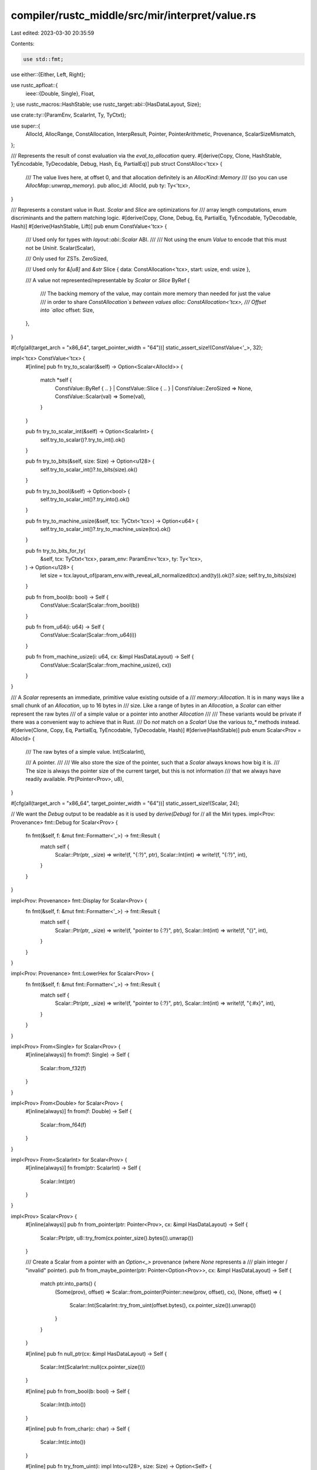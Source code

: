 compiler/rustc_middle/src/mir/interpret/value.rs
================================================

Last edited: 2023-03-30 20:35:59

Contents:

.. code-block:: rs

    use std::fmt;

use either::{Either, Left, Right};

use rustc_apfloat::{
    ieee::{Double, Single},
    Float,
};
use rustc_macros::HashStable;
use rustc_target::abi::{HasDataLayout, Size};

use crate::ty::{ParamEnv, ScalarInt, Ty, TyCtxt};

use super::{
    AllocId, AllocRange, ConstAllocation, InterpResult, Pointer, PointerArithmetic, Provenance,
    ScalarSizeMismatch,
};

/// Represents the result of const evaluation via the `eval_to_allocation` query.
#[derive(Copy, Clone, HashStable, TyEncodable, TyDecodable, Debug, Hash, Eq, PartialEq)]
pub struct ConstAlloc<'tcx> {
    /// The value lives here, at offset 0, and that allocation definitely is an `AllocKind::Memory`
    /// (so you can use `AllocMap::unwrap_memory`).
    pub alloc_id: AllocId,
    pub ty: Ty<'tcx>,
}

/// Represents a constant value in Rust. `Scalar` and `Slice` are optimizations for
/// array length computations, enum discriminants and the pattern matching logic.
#[derive(Copy, Clone, Debug, Eq, PartialEq, TyEncodable, TyDecodable, Hash)]
#[derive(HashStable, Lift)]
pub enum ConstValue<'tcx> {
    /// Used only for types with `layout::abi::Scalar` ABI.
    ///
    /// Not using the enum `Value` to encode that this must not be `Uninit`.
    Scalar(Scalar),

    /// Only used for ZSTs.
    ZeroSized,

    /// Used only for `&[u8]` and `&str`
    Slice { data: ConstAllocation<'tcx>, start: usize, end: usize },

    /// A value not represented/representable by `Scalar` or `Slice`
    ByRef {
        /// The backing memory of the value, may contain more memory than needed for just the value
        /// in order to share `ConstAllocation`s between values
        alloc: ConstAllocation<'tcx>,
        /// Offset into `alloc`
        offset: Size,
    },
}

#[cfg(all(target_arch = "x86_64", target_pointer_width = "64"))]
static_assert_size!(ConstValue<'_>, 32);

impl<'tcx> ConstValue<'tcx> {
    #[inline]
    pub fn try_to_scalar(&self) -> Option<Scalar<AllocId>> {
        match *self {
            ConstValue::ByRef { .. } | ConstValue::Slice { .. } | ConstValue::ZeroSized => None,
            ConstValue::Scalar(val) => Some(val),
        }
    }

    pub fn try_to_scalar_int(&self) -> Option<ScalarInt> {
        self.try_to_scalar()?.try_to_int().ok()
    }

    pub fn try_to_bits(&self, size: Size) -> Option<u128> {
        self.try_to_scalar_int()?.to_bits(size).ok()
    }

    pub fn try_to_bool(&self) -> Option<bool> {
        self.try_to_scalar_int()?.try_into().ok()
    }

    pub fn try_to_machine_usize(&self, tcx: TyCtxt<'tcx>) -> Option<u64> {
        self.try_to_scalar_int()?.try_to_machine_usize(tcx).ok()
    }

    pub fn try_to_bits_for_ty(
        &self,
        tcx: TyCtxt<'tcx>,
        param_env: ParamEnv<'tcx>,
        ty: Ty<'tcx>,
    ) -> Option<u128> {
        let size = tcx.layout_of(param_env.with_reveal_all_normalized(tcx).and(ty)).ok()?.size;
        self.try_to_bits(size)
    }

    pub fn from_bool(b: bool) -> Self {
        ConstValue::Scalar(Scalar::from_bool(b))
    }

    pub fn from_u64(i: u64) -> Self {
        ConstValue::Scalar(Scalar::from_u64(i))
    }

    pub fn from_machine_usize(i: u64, cx: &impl HasDataLayout) -> Self {
        ConstValue::Scalar(Scalar::from_machine_usize(i, cx))
    }
}

/// A `Scalar` represents an immediate, primitive value existing outside of a
/// `memory::Allocation`. It is in many ways like a small chunk of an `Allocation`, up to 16 bytes in
/// size. Like a range of bytes in an `Allocation`, a `Scalar` can either represent the raw bytes
/// of a simple value or a pointer into another `Allocation`
///
/// These variants would be private if there was a convenient way to achieve that in Rust.
/// Do *not* match on a `Scalar`! Use the various `to_*` methods instead.
#[derive(Clone, Copy, Eq, PartialEq, TyEncodable, TyDecodable, Hash)]
#[derive(HashStable)]
pub enum Scalar<Prov = AllocId> {
    /// The raw bytes of a simple value.
    Int(ScalarInt),

    /// A pointer.
    ///
    /// We also store the size of the pointer, such that a `Scalar` always knows how big it is.
    /// The size is always the pointer size of the current target, but this is not information
    /// that we always have readily available.
    Ptr(Pointer<Prov>, u8),
}

#[cfg(all(target_arch = "x86_64", target_pointer_width = "64"))]
static_assert_size!(Scalar, 24);

// We want the `Debug` output to be readable as it is used by `derive(Debug)` for
// all the Miri types.
impl<Prov: Provenance> fmt::Debug for Scalar<Prov> {
    fn fmt(&self, f: &mut fmt::Formatter<'_>) -> fmt::Result {
        match self {
            Scalar::Ptr(ptr, _size) => write!(f, "{:?}", ptr),
            Scalar::Int(int) => write!(f, "{:?}", int),
        }
    }
}

impl<Prov: Provenance> fmt::Display for Scalar<Prov> {
    fn fmt(&self, f: &mut fmt::Formatter<'_>) -> fmt::Result {
        match self {
            Scalar::Ptr(ptr, _size) => write!(f, "pointer to {:?}", ptr),
            Scalar::Int(int) => write!(f, "{}", int),
        }
    }
}

impl<Prov: Provenance> fmt::LowerHex for Scalar<Prov> {
    fn fmt(&self, f: &mut fmt::Formatter<'_>) -> fmt::Result {
        match self {
            Scalar::Ptr(ptr, _size) => write!(f, "pointer to {:?}", ptr),
            Scalar::Int(int) => write!(f, "{:#x}", int),
        }
    }
}

impl<Prov> From<Single> for Scalar<Prov> {
    #[inline(always)]
    fn from(f: Single) -> Self {
        Scalar::from_f32(f)
    }
}

impl<Prov> From<Double> for Scalar<Prov> {
    #[inline(always)]
    fn from(f: Double) -> Self {
        Scalar::from_f64(f)
    }
}

impl<Prov> From<ScalarInt> for Scalar<Prov> {
    #[inline(always)]
    fn from(ptr: ScalarInt) -> Self {
        Scalar::Int(ptr)
    }
}

impl<Prov> Scalar<Prov> {
    #[inline(always)]
    pub fn from_pointer(ptr: Pointer<Prov>, cx: &impl HasDataLayout) -> Self {
        Scalar::Ptr(ptr, u8::try_from(cx.pointer_size().bytes()).unwrap())
    }

    /// Create a Scalar from a pointer with an `Option<_>` provenance (where `None` represents a
    /// plain integer / "invalid" pointer).
    pub fn from_maybe_pointer(ptr: Pointer<Option<Prov>>, cx: &impl HasDataLayout) -> Self {
        match ptr.into_parts() {
            (Some(prov), offset) => Scalar::from_pointer(Pointer::new(prov, offset), cx),
            (None, offset) => {
                Scalar::Int(ScalarInt::try_from_uint(offset.bytes(), cx.pointer_size()).unwrap())
            }
        }
    }

    #[inline]
    pub fn null_ptr(cx: &impl HasDataLayout) -> Self {
        Scalar::Int(ScalarInt::null(cx.pointer_size()))
    }

    #[inline]
    pub fn from_bool(b: bool) -> Self {
        Scalar::Int(b.into())
    }

    #[inline]
    pub fn from_char(c: char) -> Self {
        Scalar::Int(c.into())
    }

    #[inline]
    pub fn try_from_uint(i: impl Into<u128>, size: Size) -> Option<Self> {
        ScalarInt::try_from_uint(i, size).map(Scalar::Int)
    }

    #[inline]
    pub fn from_uint(i: impl Into<u128>, size: Size) -> Self {
        let i = i.into();
        Self::try_from_uint(i, size)
            .unwrap_or_else(|| bug!("Unsigned value {:#x} does not fit in {} bits", i, size.bits()))
    }

    #[inline]
    pub fn from_u8(i: u8) -> Self {
        Scalar::Int(i.into())
    }

    #[inline]
    pub fn from_u16(i: u16) -> Self {
        Scalar::Int(i.into())
    }

    #[inline]
    pub fn from_u32(i: u32) -> Self {
        Scalar::Int(i.into())
    }

    #[inline]
    pub fn from_u64(i: u64) -> Self {
        Scalar::Int(i.into())
    }

    #[inline]
    pub fn from_machine_usize(i: u64, cx: &impl HasDataLayout) -> Self {
        Self::from_uint(i, cx.data_layout().pointer_size)
    }

    #[inline]
    pub fn try_from_int(i: impl Into<i128>, size: Size) -> Option<Self> {
        ScalarInt::try_from_int(i, size).map(Scalar::Int)
    }

    #[inline]
    pub fn from_int(i: impl Into<i128>, size: Size) -> Self {
        let i = i.into();
        Self::try_from_int(i, size)
            .unwrap_or_else(|| bug!("Signed value {:#x} does not fit in {} bits", i, size.bits()))
    }

    #[inline]
    pub fn from_i32(i: i32) -> Self {
        Self::from_int(i, Size::from_bits(32))
    }

    #[inline]
    pub fn from_i64(i: i64) -> Self {
        Self::from_int(i, Size::from_bits(64))
    }

    #[inline]
    pub fn from_machine_isize(i: i64, cx: &impl HasDataLayout) -> Self {
        Self::from_int(i, cx.data_layout().pointer_size)
    }

    #[inline]
    pub fn from_f32(f: Single) -> Self {
        Scalar::Int(f.into())
    }

    #[inline]
    pub fn from_f64(f: Double) -> Self {
        Scalar::Int(f.into())
    }

    /// This is almost certainly not the method you want!  You should dispatch on the type
    /// and use `to_{u8,u16,...}`/`scalar_to_ptr` to perform ptr-to-int / int-to-ptr casts as needed.
    ///
    /// This method only exists for the benefit of low-level operations that truly need to treat the
    /// scalar in whatever form it is.
    ///
    /// This throws UB (instead of ICEing) on a size mismatch since size mismatches can arise in
    /// Miri when someone declares a function that we shim (such as `malloc`) with a wrong type.
    #[inline]
    pub fn to_bits_or_ptr_internal(
        self,
        target_size: Size,
    ) -> Result<Either<u128, Pointer<Prov>>, ScalarSizeMismatch> {
        assert_ne!(target_size.bytes(), 0, "you should never look at the bits of a ZST");
        Ok(match self {
            Scalar::Int(int) => Left(int.to_bits(target_size).map_err(|size| {
                ScalarSizeMismatch { target_size: target_size.bytes(), data_size: size.bytes() }
            })?),
            Scalar::Ptr(ptr, sz) => {
                if target_size.bytes() != u64::from(sz) {
                    return Err(ScalarSizeMismatch {
                        target_size: target_size.bytes(),
                        data_size: sz.into(),
                    });
                }
                Right(ptr)
            }
        })
    }
}

impl<'tcx, Prov: Provenance> Scalar<Prov> {
    pub fn to_pointer(self, cx: &impl HasDataLayout) -> InterpResult<'tcx, Pointer<Option<Prov>>> {
        match self
            .to_bits_or_ptr_internal(cx.pointer_size())
            .map_err(|s| err_ub!(ScalarSizeMismatch(s)))?
        {
            Right(ptr) => Ok(ptr.into()),
            Left(bits) => {
                let addr = u64::try_from(bits).unwrap();
                Ok(Pointer::from_addr(addr))
            }
        }
    }

    /// Fundamental scalar-to-int (cast) operation. Many convenience wrappers exist below, that you
    /// likely want to use instead.
    ///
    /// Will perform ptr-to-int casts if needed and possible.
    /// If that fails, we know the offset is relative, so we return an "erased" Scalar
    /// (which is useful for error messages but not much else).
    #[inline]
    pub fn try_to_int(self) -> Result<ScalarInt, Scalar<AllocId>> {
        match self {
            Scalar::Int(int) => Ok(int),
            Scalar::Ptr(ptr, sz) => {
                if Prov::OFFSET_IS_ADDR {
                    Ok(ScalarInt::try_from_uint(ptr.offset.bytes(), Size::from_bytes(sz)).unwrap())
                } else {
                    // We know `offset` is relative, since `OFFSET_IS_ADDR == false`.
                    let (prov, offset) = ptr.into_parts();
                    // Because `OFFSET_IS_ADDR == false`, this unwrap can never fail.
                    Err(Scalar::Ptr(Pointer::new(prov.get_alloc_id().unwrap(), offset), sz))
                }
            }
        }
    }

    #[inline(always)]
    #[cfg_attr(debug_assertions, track_caller)] // only in debug builds due to perf (see #98980)
    pub fn assert_int(self) -> ScalarInt {
        self.try_to_int().unwrap()
    }

    /// This throws UB (instead of ICEing) on a size mismatch since size mismatches can arise in
    /// Miri when someone declares a function that we shim (such as `malloc`) with a wrong type.
    #[inline]
    pub fn to_bits(self, target_size: Size) -> InterpResult<'tcx, u128> {
        assert_ne!(target_size.bytes(), 0, "you should never look at the bits of a ZST");
        self.try_to_int().map_err(|_| err_unsup!(ReadPointerAsBytes))?.to_bits(target_size).map_err(
            |size| {
                err_ub!(ScalarSizeMismatch(ScalarSizeMismatch {
                    target_size: target_size.bytes(),
                    data_size: size.bytes(),
                }))
                .into()
            },
        )
    }

    #[inline(always)]
    #[cfg_attr(debug_assertions, track_caller)] // only in debug builds due to perf (see #98980)
    pub fn assert_bits(self, target_size: Size) -> u128 {
        self.to_bits(target_size).unwrap()
    }

    pub fn to_bool(self) -> InterpResult<'tcx, bool> {
        let val = self.to_u8()?;
        match val {
            0 => Ok(false),
            1 => Ok(true),
            _ => throw_ub!(InvalidBool(val)),
        }
    }

    pub fn to_char(self) -> InterpResult<'tcx, char> {
        let val = self.to_u32()?;
        match std::char::from_u32(val) {
            Some(c) => Ok(c),
            None => throw_ub!(InvalidChar(val)),
        }
    }

    /// Converts the scalar to produce an unsigned integer of the given size.
    /// Fails if the scalar is a pointer.
    #[inline]
    pub fn to_uint(self, size: Size) -> InterpResult<'tcx, u128> {
        self.to_bits(size)
    }

    /// Converts the scalar to produce a `u8`. Fails if the scalar is a pointer.
    pub fn to_u8(self) -> InterpResult<'tcx, u8> {
        self.to_uint(Size::from_bits(8)).map(|v| u8::try_from(v).unwrap())
    }

    /// Converts the scalar to produce a `u16`. Fails if the scalar is a pointer.
    pub fn to_u16(self) -> InterpResult<'tcx, u16> {
        self.to_uint(Size::from_bits(16)).map(|v| u16::try_from(v).unwrap())
    }

    /// Converts the scalar to produce a `u32`. Fails if the scalar is a pointer.
    pub fn to_u32(self) -> InterpResult<'tcx, u32> {
        self.to_uint(Size::from_bits(32)).map(|v| u32::try_from(v).unwrap())
    }

    /// Converts the scalar to produce a `u64`. Fails if the scalar is a pointer.
    pub fn to_u64(self) -> InterpResult<'tcx, u64> {
        self.to_uint(Size::from_bits(64)).map(|v| u64::try_from(v).unwrap())
    }

    /// Converts the scalar to produce a `u128`. Fails if the scalar is a pointer.
    pub fn to_u128(self) -> InterpResult<'tcx, u128> {
        self.to_uint(Size::from_bits(128))
    }

    /// Converts the scalar to produce a machine-pointer-sized unsigned integer.
    /// Fails if the scalar is a pointer.
    pub fn to_machine_usize(self, cx: &impl HasDataLayout) -> InterpResult<'tcx, u64> {
        let b = self.to_uint(cx.data_layout().pointer_size)?;
        Ok(u64::try_from(b).unwrap())
    }

    /// Converts the scalar to produce a signed integer of the given size.
    /// Fails if the scalar is a pointer.
    #[inline]
    pub fn to_int(self, size: Size) -> InterpResult<'tcx, i128> {
        let b = self.to_bits(size)?;
        Ok(size.sign_extend(b) as i128)
    }

    /// Converts the scalar to produce an `i8`. Fails if the scalar is a pointer.
    pub fn to_i8(self) -> InterpResult<'tcx, i8> {
        self.to_int(Size::from_bits(8)).map(|v| i8::try_from(v).unwrap())
    }

    /// Converts the scalar to produce an `i16`. Fails if the scalar is a pointer.
    pub fn to_i16(self) -> InterpResult<'tcx, i16> {
        self.to_int(Size::from_bits(16)).map(|v| i16::try_from(v).unwrap())
    }

    /// Converts the scalar to produce an `i32`. Fails if the scalar is a pointer.
    pub fn to_i32(self) -> InterpResult<'tcx, i32> {
        self.to_int(Size::from_bits(32)).map(|v| i32::try_from(v).unwrap())
    }

    /// Converts the scalar to produce an `i64`. Fails if the scalar is a pointer.
    pub fn to_i64(self) -> InterpResult<'tcx, i64> {
        self.to_int(Size::from_bits(64)).map(|v| i64::try_from(v).unwrap())
    }

    /// Converts the scalar to produce an `i128`. Fails if the scalar is a pointer.
    pub fn to_i128(self) -> InterpResult<'tcx, i128> {
        self.to_int(Size::from_bits(128))
    }

    /// Converts the scalar to produce a machine-pointer-sized signed integer.
    /// Fails if the scalar is a pointer.
    pub fn to_machine_isize(self, cx: &impl HasDataLayout) -> InterpResult<'tcx, i64> {
        let b = self.to_int(cx.data_layout().pointer_size)?;
        Ok(i64::try_from(b).unwrap())
    }

    #[inline]
    pub fn to_f32(self) -> InterpResult<'tcx, Single> {
        // Going through `u32` to check size and truncation.
        Ok(Single::from_bits(self.to_u32()?.into()))
    }

    #[inline]
    pub fn to_f64(self) -> InterpResult<'tcx, Double> {
        // Going through `u64` to check size and truncation.
        Ok(Double::from_bits(self.to_u64()?.into()))
    }
}

/// Gets the bytes of a constant slice value.
pub fn get_slice_bytes<'tcx>(cx: &impl HasDataLayout, val: ConstValue<'tcx>) -> &'tcx [u8] {
    if let ConstValue::Slice { data, start, end } = val {
        let len = end - start;
        data.inner()
            .get_bytes_strip_provenance(
                cx,
                AllocRange { start: Size::from_bytes(start), size: Size::from_bytes(len) },
            )
            .unwrap_or_else(|err| bug!("const slice is invalid: {:?}", err))
    } else {
        bug!("expected const slice, but found another const value");
    }
}


